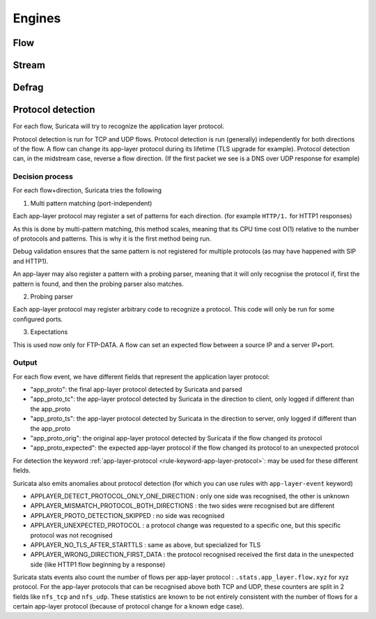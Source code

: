 Engines
=======

Flow
----

Stream
------

Defrag
------

Protocol detection
------------------

For each flow, Suricata will try to recognize the application layer protocol.

Protocol detection is run for TCP and UDP flows.
Protocol detection is run (generally) independently for both directions of the flow.
A flow can change its app-layer protocol during its lifetime (TLS upgrade for example).
Protocol detection can, in the midstream case, reverse a flow direction.
(If the first packet we see is a DNS over UDP response for example)

Decision process
~~~~~~~~~~~~~~~~

For each flow+direction, Suricata tries the following

1. Multi pattern matching (port-independent)

Each app-layer protocol may register a set of patterns for each direction.
(for example ``HTTP/1.`` for HTTP1 responses)

As this is done by multi-pattern matching, this method scales, meaning
that its CPU time cost O(1) relative to the number of protocols and patterns.
This is why it is the first method being run.

Debug validation ensures that the same pattern is not registered for
multiple protocols (as may have happened with SIP and HTTP1).

An app-layer may also register a pattern with a probing parser, meaning
that it will only recognise the protocol if, first the pattern is found,
and then the probing parser also matches.

2. Probing parser

Each app-layer protocol may register arbitrary code to recognize a protocol.
This code will only be run for some configured ports.

3. Expectations

This is used now only for FTP-DATA.
A flow can set an expected flow between a source IP and a server IP+port.

Output
~~~~~~

For each flow event, we have different fields that represent the application layer protocol:

* "app_proto": the final app-layer protocol detected by Suricata and parsed
* "app_proto_tc": the app-layer protocol detected by Suricata in the direction to client, only logged if different than the app_proto
* "app_proto_ts": the app-layer protocol detected by Suricata in the direction to server, only logged if different than the app_proto
* "app_proto_orig": the original app-layer protocol detected by Suricata if the flow changed its protocol
* "app_proto_expected": the expected app-layer protocol if the flow changed its protocol to an unexpected protocol

For detection the keyword :ref:`app-layer-protocol <rule-keyword-app-layer-protocol>`:
may be used for these different fields.

Suricata also emits anomalies about protocol detection (for which you can use rules with ``app-layer-event`` keyword)

* APPLAYER_DETECT_PROTOCOL_ONLY_ONE_DIRECTION : only one side was recognised, the other is unknown
* APPLAYER_MISMATCH_PROTOCOL_BOTH_DIRECTIONS : the two sides were recognised but are different
* APPLAYER_PROTO_DETECTION_SKIPPED : no side was recognised
* APPLAYER_UNEXPECTED_PROTOCOL : a protocol change was requested to a specific one, but this specific protocol was not recognised
* APPLAYER_NO_TLS_AFTER_STARTTLS : same as above, but specialized for TLS
* APPLAYER_WRONG_DIRECTION_FIRST_DATA : the protocol recognised received the first data in the unexpected side (like HTTP1 flow beginning by a response)

Suricata stats events also count the number of flows per app-layer protocol :
``.stats.app_layer.flow.xyz`` for xyz protocol.
For the app-layer protocols that can be recognised above both TCP and UDP,
these counters are split in 2 fields like ``nfs_tcp`` and ``nfs_udp``.
These statistics are known to be not entirely consistent with
the number of flows for a certain app-layer protocol
(because of protocol change for a known edge case).
